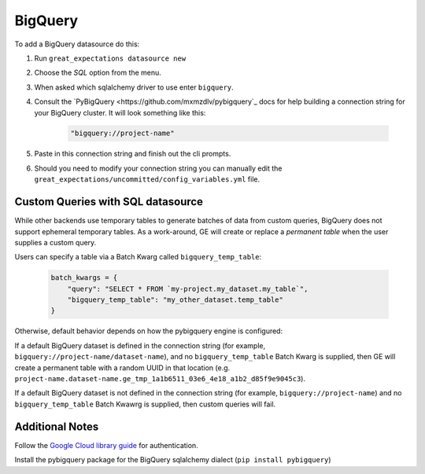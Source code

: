 .. _BigQuery:

##############
BigQuery
##############

To add a BigQuery datasource do this:

1. Run ``great_expectations datasource new``
2. Choose the *SQL* option from the menu.
3. When asked which sqlalchemy driver to use enter ``bigquery``.
4. Consult the `PyBigQuery <https://github.com/mxmzdlv/pybigquery`_ docs
   for help building a connection string for your BigQuery cluster. It will look
   something like this:

    .. code-block:: python

        "bigquery://project-name"


5. Paste in this connection string and finish out the cli prompts.
6. Should you need to modify your connection string you can manually edit the
   ``great_expectations/uncommitted/config_variables.yml`` file.

Custom Queries with SQL datasource
==================================

While other backends use temporary tables to generate batches of data from
custom queries, BigQuery does not support ephemeral temporary tables. As a
work-around, GE will create or replace a *permanent table* when the user supplies
a custom query.

Users can specify a table via a Batch Kwarg called ``bigquery_temp_table``:

    .. code-block:: python

        batch_kwargs = {
            "query": "SELECT * FROM `my-project.my_dataset.my_table`",
            "bigquery_temp_table": "my_other_dataset.temp_table"
        }

Otherwise, default behavior depends on how the pybigquery engine is configured:

If a default BigQuery dataset is defined in the connection string
(for example, ``bigquery://project-name/dataset-name``), and no ``bigquery_temp_table``
Batch Kwarg is supplied, then GE will create a permanent table with a random
UUID in that location (e.g. ``project-name.dataset-name.ge_tmp_1a1b6511_03e6_4e18_a1b2_d85f9e9045c3``).

If a default BigQuery dataset is not defined in the connection string
(for example, ``bigquery://project-name``) and no ``bigquery_temp_table`` Batch Kwawrg
is supplied, then custom queries will fail.


Additional Notes
=================

Follow the `Google Cloud library guide <https://googleapis.dev/python/google-api-core/latest/auth.html>`_
for authentication.

Install the pybigquery package for the BigQuery sqlalchemy dialect (``pip install pybigquery``)




